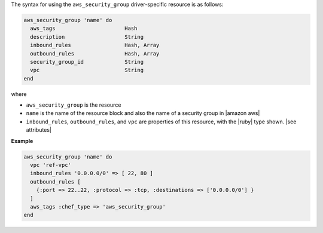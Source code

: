 .. The contents of this file are included in multiple topics.
.. This file should not be changed in a way that hinders its ability to appear in multiple documentation sets.

The syntax for using the ``aws_security_group`` driver-specific resource is as follows:

.. code-block:: ruby

   aws_security_group 'name' do
     aws_tags                      Hash
     description                   String
     inbound_rules                 Hash, Array
     outbound_rules                Hash, Array
     security_group_id             String
     vpc                           String
   end

where 

* ``aws_security_group`` is the resource
* ``name`` is the name of the resource block and also the name of a security group in |amazon aws|
* ``inbound_rules``, ``outbound_rules``, and ``vpc`` are properties of this resource, with the |ruby| type shown. |see attributes|

**Example**

.. code-block:: ruby

   aws_security_group 'name' do
     vpc 'ref-vpc'
     inbound_rules '0.0.0.0/0' => [ 22, 80 ]
     outbound_rules [
       {:port => 22..22, :protocol => :tcp, :destinations => ['0.0.0.0/0'] }
     ]
     aws_tags :chef_type => 'aws_security_group'
   end

